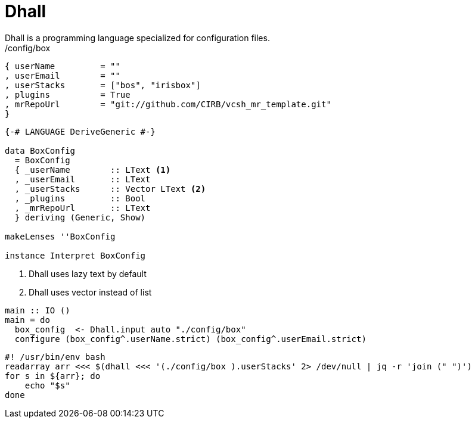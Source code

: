 =  Dhall
Dhall is a programming language specialized for configuration files.

./config/box
```
{ userName         = ""
, userEmail        = ""
, userStacks       = ["bos", "irisbox"]
, plugins          = True
, mrRepoUrl        = "git://github.com/CIRB/vcsh_mr_template.git"
}
```

```
{-# LANGUAGE DeriveGeneric #-}

data BoxConfig
  = BoxConfig
  { _userName        :: LText <1>
  , _userEmail       :: LText
  , _userStacks      :: Vector LText <2>
  , _plugins         :: Bool
  , _mrRepoUrl       :: LText
  } deriving (Generic, Show)

makeLenses ''BoxConfig

instance Interpret BoxConfig
```
<1> Dhall uses lazy text by default
<2> Dhall uses vector instead of list


```
main :: IO ()
main = do
  box_config  <- Dhall.input auto "./config/box"
  configure (box_config^.userName.strict) (box_config^.userEmail.strict)
```

```bash
#! /usr/bin/env bash
readarray arr <<< $(dhall <<< '(./config/box ).userStacks' 2> /dev/null | jq -r 'join (" ")')
for s in ${arr}; do
    echo "$s"
done
```
